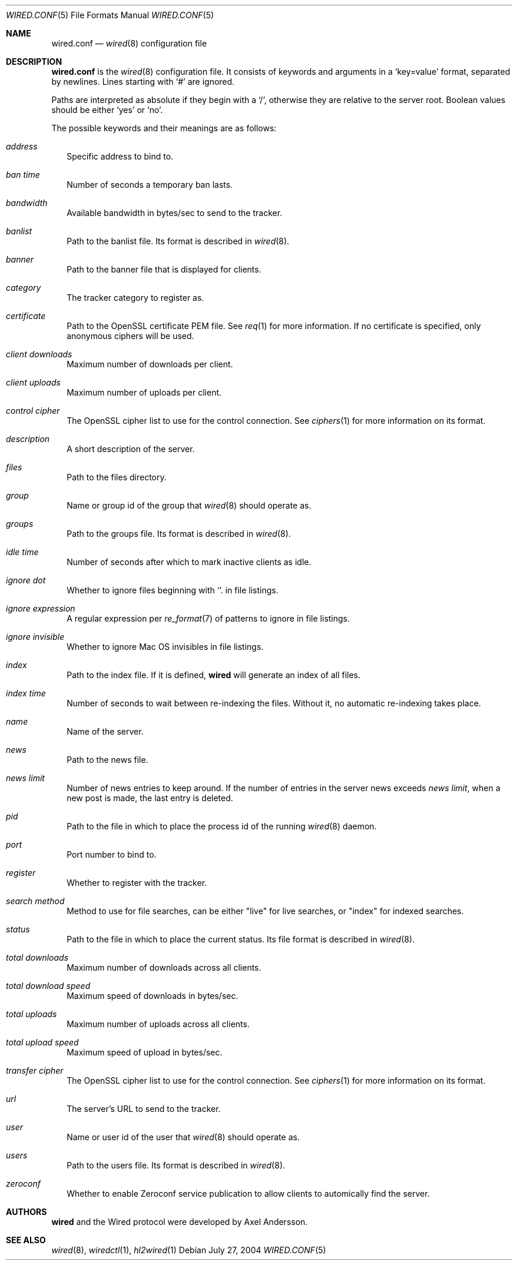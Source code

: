 .\" wired.conf.5
.\"
.\" Copyright (c) 2003-2004 Axel Andersson
.\" All rights reserved.
.\"
.\" Redistribution and use in source and binary forms, with or without
.\" modification, are permitted provided that the following conditions
.\" are met:
.\" 1. Redistributions of source code must retain the above copyright
.\"    notice, and the entire permission notice in its entirety,
.\"    including the disclaimer of warranties.
.\" 2. Redistributions in binary form must reproduce the above copyright
.\"    notice, this list of conditions and the following disclaimer in the
.\"    documentation and/or other materials provided with the distribution.
.\"
.\" THIS SOFTWARE IS PROVIDED ``AS IS'' AND ANY EXPRESS OR IMPLIED WARRANTIES,
.\" INCLUDING, BUT NOT LIMITED TO, THE IMPLIED WARRANTIES OF MERCHANTABILITY
.\" AND FITNESS FOR A PARTICULAR PURPOSE ARE DISCLAIMED.  IN NO EVENT SHALL
.\" MARCUS D. WATTS OR CONTRIBUTORS BE LIABLE FOR ANY DIRECT, INDIRECT,
.\" INCIDENTAL, SPECIAL, EXEMPLARY, OR CONSEQUENTIAL DAMAGES (INCLUDING,
.\" BUT NOT LIMITED TO, PROCUREMENT OF SUBSTITUTE GOODS OR SERVICES; LOSS
.\" OF USE, DATA, OR PROFITS; OR BUSINESS INTERRUPTION) HOWEVER CAUSED AND
.\" ON ANY THEORY OF LIABILITY, WHETHER IN CONTRACT, STRICT LIABILITY, OR
.\" TORT (INCLUDING NEGLIGENCE OR OTHERWISE) ARISING IN ANY WAY OUT OF THE
.\" USE OF THIS SOFTWARE, EVEN IF ADVISED OF THE POSSIBILITY OF SUCH DAMAGE.
.\"
.Dd July 27, 2004
.Dt WIRED.CONF 5
.Os
.Sh NAME
.Nm wired.conf
.Nd
.Xr wired 8
configuration file
.Sh DESCRIPTION
.Nm wired.conf
is the
.Xr wired 8
configuration file. It consists of keywords and arguments in a
.Sq key=value
format, separated by newlines. Lines starting with
.Sq #
are ignored.
.Pp
Paths are interpreted as absolute if they begin with a
.Sq / ,
otherwise they are relative to the server root. Boolean values should be either
.Sq yes
or
.Sq no .
.Pp
The possible keywords and their meanings are as follows:
.Bl -tag -width
.It Va address
Specific address to bind to.
.It Va ban time
Number of seconds a temporary ban lasts.
.It Va bandwidth
Available bandwidth in bytes/sec to send to the tracker.
.It Va banlist
Path to the banlist file. Its format is described in
.Xr wired 8 .
.It Va banner
Path to the banner file that is displayed for clients.
.It Va category
The tracker category to register as.
.It Va certificate
Path to the OpenSSL certificate PEM file. See
.Xr req 1
for more information. If no certificate is specified, only anonymous ciphers will be used.
.It Va client downloads
Maximum number of downloads per client.
.It Va client uploads
Maximum number of uploads per client.
.It Va control cipher
The OpenSSL cipher list to use for the control connection. See
.Xr ciphers 1
for more information on its format.
.It Va description
A short description of the server.
.It Va files
Path to the files directory.
.It Va group
Name or group id of the group that
.Xr wired 8
should operate as.
.It Va groups
Path to the groups file. Its format is described in
.Xr wired 8 .
.It Va idle time
Number of seconds after which to mark inactive clients as idle.
.It Va ignore dot
Whether to ignore files beginning with
.Sq .
in file listings.
.It Va ignore expression
A regular expression per
.Xr re_format 7
of patterns to ignore in file listings.
.It Va ignore invisible
Whether to ignore Mac OS invisibles in file listings.
.It Va index
Path to the index file. If it is defined,
.Nm wired
will generate an index of all files.
.It Va index time
Number of seconds to wait between re-indexing the files. Without it, no automatic re-indexing takes place.
.It Va name
Name of the server.
.It Va news
Path to the news file.
.It Va news limit
Number of news entries to keep around. If the number of entries in the server news exceeds
.Va news limit ,
when a new post is made, the last entry is deleted.
.It Va pid
Path to the file in which to place the process id of the running
.Xr wired 8
daemon.
.It Va port
Port number to bind to.
.It Va register
Whether to register with the tracker.
.It Va search method
Method to use for file searches, can be either "live" for live searches, or "index" for indexed searches.
.It Va status
Path to the file in which to place the current status. Its file format is described in
.Xr wired 8 .
.It Va total downloads
Maximum number of downloads across all clients.
.It Va total download speed
Maximum speed of downloads in bytes/sec.
.It Va total uploads
Maximum number of uploads across all clients.
.It Va total upload speed
Maximum speed of upload in bytes/sec.
.It Va transfer cipher
The OpenSSL cipher list to use for the control connection. See
.Xr ciphers 1
for more information on its format.
.It Va url
The server's URL to send to the tracker.
.It Va user
Name or user id of the user that
.Xr wired 8
should operate as.
.It Va users
Path to the users file. Its format is described in
.Xr wired 8 .
.It Va zeroconf
Whether to enable Zeroconf service publication to allow clients to automically find the server.
.El
.Sh AUTHORS
.Nm wired
and the Wired protocol were developed by Axel Andersson.
.Sh SEE ALSO
.Xr wired 8 ,
.Xr wiredctl 1 ,
.Xr hl2wired 1
